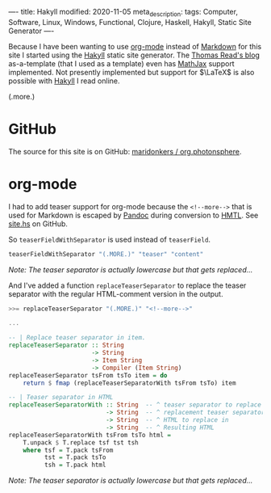 ----
title: Hakyll
modified: 2020-11-05
meta_description: 
tags: Computer, Software, Linux, Windows, Functional, Clojure, Haskell, Hakyll, Static Site Generator
----

Because I have been wanting to use [[https://orgmode.org/][org-mode]] instead of [[https://en.wikipedia.org/wiki/Markdown][Markdown]] for this site I started using the [[https://jaspervdj.be/hakyll/][Hakyll]] static site generator. The [[https://blog.thjread.com/#about/][Thomas Read's blog]] as-a-template (that I used as a template) even has [[https://www.mathjax.org/][MathJax]] support implemented. Not presently implemented but support for $\LaTeX$ is also possible with [[https://jaspervdj.be/hakyll/][Hakyll]] I read online.

(.more.)

* GitHub

The source for this site is on GitHub: [[https://github.com/maridonkers/org.photonsphere][maridonkers / org.photonsphere]].

* org-mode

I had to add teaser support for org-mode because the =<!--more-->= that is used for Markdown is escaped by [[https://pandoc.org/][Pandoc]] during conversion to [[https://en.wikipedia.org/wiki/HTML][HMTL]]. See [[https://github.com/maridonkers/org.photonsphere/blob/master/site.hs][site.hs]] on GitHub.

So =teaserFieldWithSeparator= is used instead of =teaserField=.

#+BEGIN_SRC haskell
teaserFieldWithSeparator "(.MORE.)" "teaser" "content"
#+END_SRC

/Note: The teaser separator is actually lowercase but that gets replaced.../

And I've added a function =replaceTeaserSeparator= to replace the teaser separator with the regular HTML-comment version in the output.

#+BEGIN_SRC haskell
>>= replaceTeaserSeparator "(.MORE.)" "<!--more-->"

...

-- | Replace teaser separator in item.
replaceTeaserSeparator :: String
                       -> String
                       -> Item String
                       -> Compiler (Item String)
replaceTeaserSeparator tsFrom tsTo item = do
    return $ fmap (replaceTeaserSeparatorWith tsFrom tsTo) item

-- | Teaser separator in HTML
replaceTeaserSeparatorWith :: String  -- ^ teaser separator to replace
                           -> String  -- ^ replacement teaser separator
                           -> String  -- ^ HTML to replace in
                           -> String  -- ^ Resulting HTML
replaceTeaserSeparatorWith tsFrom tsTo html =
    T.unpack $ T.replace tsf tst tsh
    where tsf = T.pack tsFrom
          tst = T.pack tsTo
          tsh = T.pack html
#+END_SRC

/Note: The teaser separator is actually lowercase but that gets replaced.../
